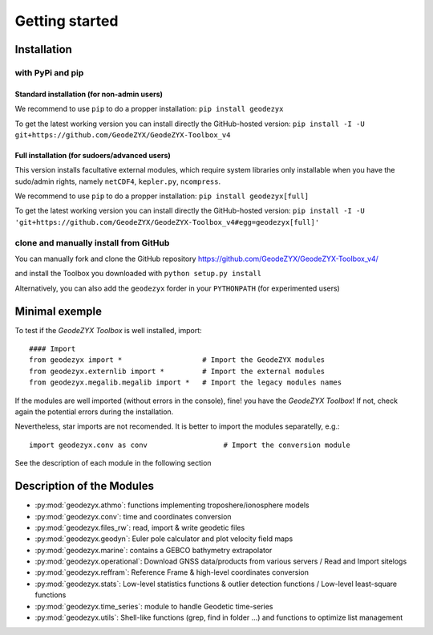 .. _getting_started:

===============
Getting started
===============

.. _install: 

------------
Installation
------------

with PyPi and pip
------------------

Standard installation (for non-admin users)
^^^^^^^^^^^^^^^^^^^^^^^^^^^^^^^^^^^^^^^^^^^

We recommend to use ``pip`` to do a propper installation:
``pip install geodezyx``

To get the latest working version you can install directly the GitHub-hosted version:
``pip install -I -U git+https://github.com/GeodeZYX/GeodeZYX-Toolbox_v4``

Full installation (for sudoers/advanced users)
^^^^^^^^^^^^^^^^^^^^^^^^^^^^^^^^^^^^^^^^^^^^^^

This version installs facultative external modules, which require system libraries only installable when you have the sudo/admin rights, namely ``netCDF4``, ``kepler.py``, ``ncompress``.

We recommend to use ``pip`` to do a propper installation:
``pip install geodezyx[full]``

To get the latest working version you can install directly the GitHub-hosted version:
``pip install -I -U 'git+https://github.com/GeodeZYX/GeodeZYX-Toolbox_v4#egg=geodezyx[full]'``


clone and manually install from GitHub
--------------------------------------

You can manually fork and clone the GitHub repository
https://github.com/GeodeZYX/GeodeZYX-Toolbox_v4/

and install the Toolbox you downloaded with ``python setup.py install``

Alternatively, you can also add the ``geodezyx`` forder in your ``PYTHONPATH`` (for experimented users)

---------------
Minimal exemple
---------------

To test if the `GeodeZYX Toolbox` is well installed, import:
::

    #### Import
    from geodezyx import *                   # Import the GeodeZYX modules
    from geodezyx.externlib import *         # Import the external modules
    from geodezyx.megalib.megalib import *   # Import the legacy modules names

If the modules are well imported (without errors in the console), fine! you have the `GeodeZYX Toolbox`!
If not, check again the potential errors during the installation.

Nevertheless, star imports are not recomended. It is better to import the modules separatelly, e.g.: 

::

    import geodezyx.conv as conv                  # Import the conversion module

See the description of each module in the following section

--------------------------
Description of the Modules
--------------------------

* :py:mod:`geodezyx.athmo`: functions implementing troposhere/ionosphere models
* :py:mod:`geodezyx.conv`: time and coordinates conversion
* :py:mod:`geodezyx.files_rw`: read, import & write geodetic files
* :py:mod:`geodezyx.geodyn`: Euler pole calculator and plot velocity field maps
* :py:mod:`geodezyx.marine`: contains a GEBCO bathymetry extrapolator
* :py:mod:`geodezyx.operational`: Download GNSS data/products from various servers / Read and Import sitelogs
* :py:mod:`geodezyx.reffram`: Reference Frame & high-level coordinates conversion
* :py:mod:`geodezyx.stats`: Low-level statistics functions & outlier detection functions / Low-level least-square functions
* :py:mod:`geodezyx.time_series`: module to handle Geodetic time-series
* :py:mod:`geodezyx.utils`: Shell-like functions (grep, find in folder ...) and functions to optimize list management

